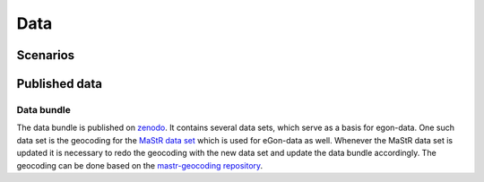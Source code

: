 ****
Data
****

Scenarios
=========

Published data
==============

Data bundle
-----------

The data bundle is published on
`zenodo <https://sandbox.zenodo.org/record/1167119>`_. It contains several data
sets, which serve as a basis for egon-data. One such data set is the geocoding
for the `MaStR data set <https://sandbox.zenodo.org/record/1132987>`_ which is
used for eGon-data as well. Whenever the MaStR data set is updated it is
necessary to redo the geocoding with the new data set and update the data
bundle accordingly. The geocoding can be done based on the
`mastr-geocoding repository <https://github.com/RLI-sandbox/mastr-geocoding>`_.
